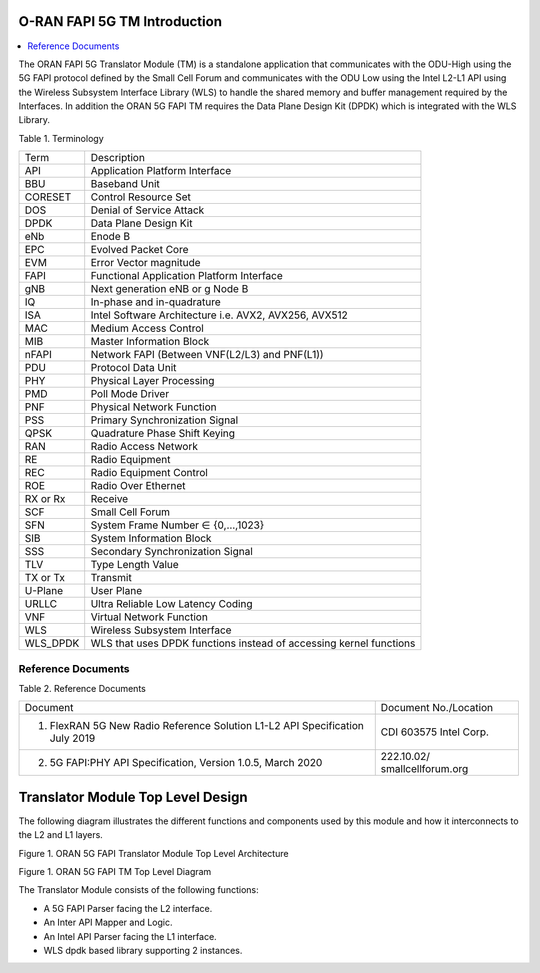 ..    Copyright (c) 2020 Intel
..
..  Licensed under the Apache License, Version 2.0 (the "License");
..  you may not use this file except in compliance with the License.
..  You may obtain a copy of the License at
..
..      http://www.apache.org/licenses/LICENSE-2.0
..
..  Unless required by applicable law or agreed to in writing, software
..  distributed under the License is distributed on an "AS IS" BASIS,
..  WITHOUT WARRANTIES OR CONDITIONS OF ANY KIND, either express or implied.
..  See the License for the specific language governing permissions and
..  limitations under the License.


.. |br| raw:: html

   <br />

O-RAN FAPI 5G TM Introduction
=============================

.. contents::
    :depth: 3
    :local:

The ORAN FAPI 5G Translator Module (TM) is a standalone application that communicates with the ODU-High using the 5G FAPI protocol defined
by the Small Cell Forum and communicates with the ODU Low using the Intel L2-L1 API using the Wireless Subsystem Interface
Library (WLS) to handle the shared memory and buffer management required by the Interfaces. In addition the ORAN 5G FAPI TM requires the
Data Plane Design Kit (DPDK) which is integrated with the WLS Library.

Table 1. Terminology

+----------+----------------------------------------------------------+
| Term     | Description                                              |
+----------+----------------------------------------------------------+
| API      | Application Platform Interface                           |
+----------+----------------------------------------------------------+
| BBU      | Baseband Unit                                            |
+----------+----------------------------------------------------------+
| CORESET  | Control Resource Set                                     |
+----------+----------------------------------------------------------+
| DOS      | Denial of Service Attack                                 |
+----------+----------------------------------------------------------+
| DPDK     | Data Plane Design Kit                                    |
+----------+----------------------------------------------------------+
| eNb      | Enode B                                                  |
+----------+----------------------------------------------------------+
| EPC      | Evolved Packet Core                                      |
+----------+----------------------------------------------------------+
| EVM      | Error Vector magnitude                                   |
+----------+----------------------------------------------------------+
| FAPI     | Functional Application Platform Interface                |
+----------+----------------------------------------------------------+
| gNB      | Next generation eNB or g Node B                          |
+----------+----------------------------------------------------------+
| IQ       | In-phase and in-quadrature                               |
+----------+----------------------------------------------------------+
| ISA      | Intel Software Architecture i.e. AVX2, AVX256, AVX512    |
+----------+----------------------------------------------------------+
| MAC      | Medium Access Control                                    |
+----------+----------------------------------------------------------+
| MIB      | Master Information Block                                 |
+----------+----------------------------------------------------------+
| nFAPI    | Network FAPI (Between VNF(L2/L3) and PNF(L1))            |
+----------+----------------------------------------------------------+
| PDU      | Protocol Data Unit                                       |
+----------+----------------------------------------------------------+
| PHY      | Physical Layer Processing                                |
+----------+----------------------------------------------------------+
| PMD      | Poll Mode Driver                                         |
+----------+----------------------------------------------------------+
| PNF      | Physical Network Function                                |
+----------+----------------------------------------------------------+
| PSS      | Primary Synchronization Signal                           |
+----------+----------------------------------------------------------+
| QPSK     | Quadrature Phase Shift Keying                            |
+----------+----------------------------------------------------------+
| RAN      | Radio Access Network                                     |
+----------+----------------------------------------------------------+
| RE       | Radio Equipment                                          |
+----------+----------------------------------------------------------+
| REC      | Radio Equipment Control                                  |
+----------+----------------------------------------------------------+
| ROE      | Radio Over Ethernet                                      |
+----------+----------------------------------------------------------+
| RX or Rx | Receive                                                  |
+----------+----------------------------------------------------------+
| SCF      | Small Cell Forum                                         |
+----------+----------------------------------------------------------+
| SFN      | System Frame Number ∈ {0,…,1023}                         |
+----------+----------------------------------------------------------+
| SIB      | System Information Block                                 |
+----------+----------------------------------------------------------+
| SSS      | Secondary Synchronization Signal                         |
+----------+----------------------------------------------------------+
| TLV      | Type Length Value                                        |
+----------+----------------------------------------------------------+
| TX or Tx | Transmit                                                 |
+----------+----------------------------------------------------------+
| U-Plane  | User Plane                                               |
+----------+----------------------------------------------------------+
| URLLC    | Ultra Reliable Low Latency Coding                        |
+----------+----------------------------------------------------------+
| VNF      | Virtual Network Function                                 |
+----------+----------------------------------------------------------+
| WLS      | Wireless Subsystem Interface                             |
+----------+----------------------------------------------------------+
| WLS_DPDK | WLS that uses DPDK functions instead of accessing kernel |
|          | functions                                                |
+----------+----------------------------------------------------------+


Reference Documents
-------------------

Table 2. Reference Documents

+-------------------------------------+-------------------------------+
| Document                            | Document                      |
|                                     | No./Location                  |
+-------------------------------------+-------------------------------+
| 1) FlexRAN 5G New Radio Reference   | CDI 603575   Intel Corp.      |
|    Solution L1-L2 API Specification |                               |
|    July 2019                        |                               |
+-------------------------------------+-------------------------------+
| 2) 5G FAPI:PHY API Specification,   | 222.10.02/ smallcellforum.org |
|    Version 1.0.5, March 2020        |                               |
+-------------------------------------+-------------------------------+


Translator Module Top Level Design
==================================

The following diagram illustrates the different functions and components
used by this module and how it interconnects to the L2 and L1 layers.

Figure 1. ORAN 5G FAPI Translator Module Top Level Architecture


.. image:: images/fapi_tm_architecture.jpg
  :width: 900
  :alt: Figure 1. ORAN 5G FAPI TM

Figure 1. ORAN 5G FAPI TM Top Level Diagram

The Translator Module consists of the following functions:

-  A 5G FAPI Parser facing the L2 interface.

-  An Inter API Mapper and Logic.

-  An Intel API Parser facing the L1 interface.

-  WLS dpdk based library supporting 2 instances.
